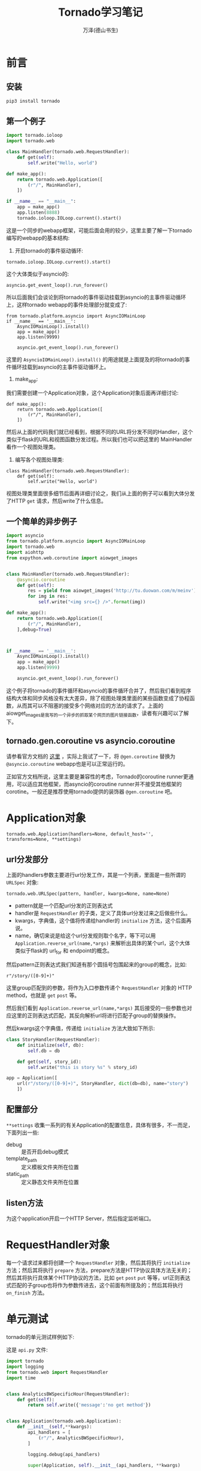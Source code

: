 #+LATEX_CLASS: article
#+LATEX_CLASS_OPTIONS:[11pt,oneside]
#+LATEX_HEADER: \usepackage{article}


#+TITLE: Tornado学习笔记
#+AUTHOR: 万泽(德山书生)
#+CREATOR: wanze(<a href="mailto:a358003542@gmail.com">a358003542@gmail.com</a>)
#+DESCRIPTION: 制作者邮箱：a358003542@gmail.com

* 前言

** 安装
#+BEGIN_SRC sh
pip3 install tornado
#+END_SRC

** 第一个例子
#+BEGIN_SRC python
import tornado.ioloop
import tornado.web

class MainHandler(tornado.web.RequestHandler):
    def get(self):
        self.write("Hello, world")

def make_app():
    return tornado.web.Application([
        (r"/", MainHandler),
    ])

if __name__ == "__main__":
    app = make_app()
    app.listen(8888)
    tornado.ioloop.IOLoop.current().start()
#+END_SRC

这是一个同步的webapp框架，可能后面会用的较少，这里主要了解一下tornado编写的webapp的基本结构:

1. 开启tornado的事件驱动循环:

#+BEGIN_EXAMPLE
    tornado.ioloop.IOLoop.current().start()
#+END_EXAMPLE

这个大体类似于asyncio的:
#+BEGIN_EXAMPLE
    asyncio.get_event_loop().run_forever()
#+END_EXAMPLE

所以后面我们会谈论到将tornado的事件驱动挂载到asyncio的主事件驱动循环上，这样tornado webapp的事件处理部分就变成了:

#+BEGIN_EXAMPLE
from tornado.platform.asyncio import AsyncIOMainLoop
if __name__ == '__main__':
    AsyncIOMainLoop().install()
    app = make_app()
    app.listen(9999)

    asyncio.get_event_loop().run_forever()
#+END_EXAMPLE

这里的 ~AsyncioIOMainLoop().install()~ 的用途就是上面提及的将tornado的事件循环挂载到asyncio的主事件驱动循环上。

2. make_app:
我们需要创建一个Application对象，这个Application对象后面再详细讨论:
#+BEGIN_EXAMPLE
def make_app():
    return tornado.web.Application([
        (r"/", MainHandler),
    ])
#+END_EXAMPLE
然后从上面的代码我们就已经看到，根据不同的URL将分发不同的Handler，这个类似于flask的URL和视图函数分发过程。所以我们也可以把这里的 MainHandler 看作一个视图处理类。

3. 编写各个视图处理类:
#+BEGIN_EXAMPLE
class MainHandler(tornado.web.RequestHandler):
    def get(self):
        self.write("Hello, world")
#+END_EXAMPLE
视图处理类里面很多细节后面再详细讨论之，我们从上面的例子可以看到大体分发了HTTP ~get~ 请求，然后write了什么信息。



** 一个简单的异步例子
#+BEGIN_SRC python
import asyncio
from tornado.platform.asyncio import AsyncIOMainLoop
import tornado.web
import aiohttp
from expython.web.coroutine import aiowget_images


class MainHandler(tornado.web.RequestHandler):
    @asyncio.coroutine
    def get(self):
        res = yield from aiowget_images('http://tu.duowan.com/m/meinv')
        for img in res:
            self.write("<img src={} />".format(img))

def make_app():
    return tornado.web.Application([
        (r"/", MainHandler),
    ],debug=True)



if __name__ == '__main__':
    AsyncIOMainLoop().install()
    app = make_app()
    app.listen(9999)

    asyncio.get_event_loop().run_forever()
#+END_SRC
这个例子将tornado的事件循环和asyncio的事件循环合并了，然后我们看到程序结构大体和同步风格没有太大差异，除了视图处理类里面的某些函数变成了协程函数，从而其可以不阻塞的接受多个网络对应的方法的请求了。上面的aiowget_images是我写的一个异步的抓取某个网页的图片链接函数，读者有兴趣可以了解下。


** tornado.gen.coroutine vs asyncio.coroutine 
请参看官方文档的 [[http://www.tornadoweb.org/en/stable/guide/coroutines.html][这里]] ，实际上我试了一下，将 ~@gen.coroutine~ 替换为 ~@asyncio.coroutine~ webapp也是可以正常运行的。

正如官方文档所说，这里主要是兼容性的考虑，Tornado的coroutine runner更通用，可以适应其他框架，而asyncio的coroutine runner并不接受其他框架的corotine。一般还是推荐使用tornado提供的装饰器 ~@gen.coroutine~ 吧。



* Application对象
#+BEGIN_EXAMPLE
tornado.web.Application(handlers=None, default_host='', transforms=None, **settings)
#+END_EXAMPLE

** url分发部分
上面的handlers参数主要进行url分发工作，其是一个列表，里面是一些所谓的 ~URLSpec~ 对象:
#+BEGIN_EXAMPLE
tornado.web.URLSpec(pattern, handler, kwargs=None, name=None)
#+END_EXAMPLE

- pattern就是一个匹配url分发的正则表达式
- handler是 ~RequestHandler~ 的子类，定义了具体url分发过来之后做些什么。
- kwargs，字典值，这个值将传递给handler的 ~initialize~ 方法，这个后面再说。
- name，确切来说是给这个url分发规则取个名字，等下可以用 ~Application.reverse_url(name,*args)~ 来解析出具体的某个url，这个大体类似于flask的 url_for 和 endpoint的概念。

然后pattern正则表达式我们知道有那个圆括号包围起来的group的概念，比如:
#+BEGIN_EXAMPLE
r"/story/([0-9]+)"
#+END_EXAMPLE

这里group匹配到的参数，将作为入口参数传递个 ~RequestHandler~ 对象的 HTTP method，也就是 ~get~ ~post~ 等。

然后我们看到 ~Application.reverse_url(name,*args)~ 其后接受的一些参数也对应这里的正则表达式匹配，其反向解析url将进行匹配子group的替换操作。

然后kwargs这个字典值，传递给 ~initialize~ 方法大致如下所示:
#+BEGIN_SRC python
class StoryHandler(RequestHandler):
    def initialize(self, db):
        self.db = db

    def get(self, story_id):
        self.write("this is story %s" % story_id)

app = Application([
    url(r"/story/([0-9]+)", StoryHandler, dict(db=db), name="story")
    ])
#+END_SRC

** 配置部分
~**settings~ 收集一系列的有关Application的配置信息，具体有很多，不一而足，下面列出一些:

- debug :: 是否开启debug模式
- template_path :: 定义模板文件夹所在位置
- static_path :: 定义静态文件夹所在位置


** listen方法
为这个application开启一个HTTP Server，然后指定监听端口。



* RequestHandler对象
每一个请求过来都将创建一个 ~RequestHandler~ 对象，然后其将执行 ~initialize~ 方法；然后其将执行 ~prepare~ 方法，prepare方法是HTTP协议具体方法无关的；然后其将执行具体某个HTTP协议的方法，比如 ~get~ ~post~ ~put~ 等等，url正则表达式匹配的子group也将作为参数传进去，这个前面有所提及的；然后其将执行 ~on_finish~ 方法。

* 单元测试
tornado的单元测试样例如下:

这是 ~api.py~ 文件:
#+BEGIN_SRC python
import tornado
import logging
from tornado.web import RequestHandler
import time


class AnalyticsBWSpecificHour(RequestHandler):
    def get(self):
        return self.write({'message':'no get method'})


class Application(tornado.web.Application):
    def __init__(self,**kwargs):
        api_handlers = [
            (r"/", AnalyticsBWSpecificHour),
        ]

        logging.debug(api_handlers)

        super(Application, self).__init__(api_handlers, **kwargs)
#+END_SRC

这是 ~test_api.py~ 文件:
#+BEGIN_SRC python
from api import Application

from tornado.testing import AsyncHTTPTestCase
import tornado
import logging
logging.basicConfig(level=logging.DEBUG)
import unittest

class ApiTestCase(AsyncHTTPTestCase):
   def get_app(self):
        self.app = Application()
        return self.app

    def test_status(self):
        response = self.fetch('/',method='GET')
        self.assertEqual(response.code,200)

if __name__ == '__main__':
    unittest.main()
#+END_SRC

请参看 [[http://stackoverflow.com/questions/36928232/how-to-do-unit-test-on-tornado][这个网页]] ，这里讲到 ~self.fetch~ 方法已经默认会进行 ~self.get_url~ 操作了。

* 附录
** tornado plus flask
主要参考了 [[http://stackoverflow.com/questions/8143141/using-flask-and-tornado-together/8247457#8247457][这个网站]] 。

#+BEGIN_SRC python
from tornado.wsgi import WSGIContainer
from tornado.ioloop import IOLoop
from tornado.web import FallbackHandler, RequestHandler, Application
from flasky import app

class MainHandler(RequestHandler):
  def get(self):
    self.write("This message comes from Tornado ^_^")

tr = WSGIContainer(app)

application = Application([
(r"/tornado", MainHandler),
(r".*", FallbackHandler, dict(fallback=tr)),
])

if __name__ == "__main__":
  application.listen(8000)
  IOLoop.instance().start()
#+END_SRC

** 参考资料
1. [[http://www.tornadoweb.org/en/stable/index.html][官方文档]] ，其他的中文翻译版本可能有点过时了。




